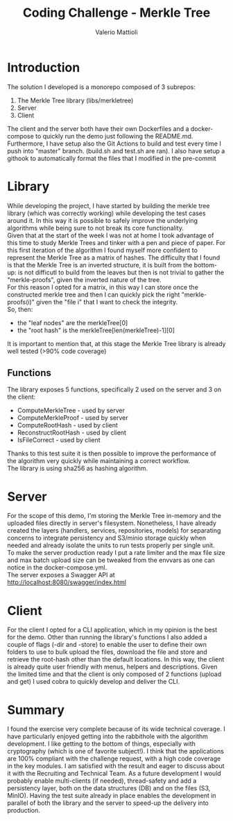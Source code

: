 #+TITLE:     Coding Challenge - Merkle Tree
#+AUTHOR: Valerio Mattioli

* Introduction
The solution I developed is a monorepo composed of 3 subrepos:
1. The Merkle Tree library (libs/merkletree)
2. Server 
3. Client
The client and the server both have their own Dockerfiles and a docker-compose to quickly run the demo just following the README.md.\\
Furthermore, I have setup also the Git Actions to build and test every time I push into "master" branch. (build.sh and test.sh are ran).
I also have setup a githook to automatically format the files that I modified in the pre-commit
* Library
While developing the project, I have started by building the merkle tree library (which was correctly working)
while developing the test cases around it. In this way it is possible to safely improve the underlying algorithms while being sure to not break its core functionality.\\
Given that at the start of the week I was not at home I took advantage of this time to study Merkle Trees and tinker with a pen and piece of paper.
For this first iteration of the algorithm I found myself more confident to represent the Merkle Tree as a matrix of hashes. The difficulty that I found is that the Merkle Tree is an inverted structure, it is built from the bottom-up: is not difficutl to build from the leaves but then is not trivial to gather the "merkle-proofs", given the inverted nature of the tree.\\
For this reason I opted for a matrix, in this way I can store once the constructed merkle tree and then I can quickly pick the right "merkle-proofs(i)" given the "file i" that I want to check the integrity.\\
So, then:
- the "leaf nodes" are the merkleTree[0]
- the "root hash" is the merkleTree[len(merkleTree)-1][0]
It is important to mention that, at this stage the Merkle Tree library is already well tested (>90% code coverage)
** Functions
The library exposes 5 functions, specifically 2 used on the server and 3 on the client:
- ComputeMerkleTree - used by server
- ComputeMerkleProof - used by server
- ComputeRootHash - used by client
- ReconstructRootHash - used by client
- IsFileCorrect - used by client
Thanks to this test suite it is then possible to improve the performance of the algorithm very quickly while maintaining a correct workflow.\\
The library is using sha256 as hashing algorithm.
* Server
For the scope of this demo, I'm storing the Merkle Tree in-memory and the uploaded files directly in server's filesystem. Nonetheless, I have already created the layers (handlers, services, repositories, models) for separating concerns to integrate persistency and S3/minio storage quickly when needed and already isolate the units to run tests properly per single unit.\\
To make the server production ready I put a rate limiter and the max file size and max batch upload size can be tweaked from the envvars as one can notice in the docker-compose.yml.\\
The server exposes a Swagger API at http://localhost:8080/swagger/index.html
* Client
For the client I opted for a CLI application, which in my opinion is the best for the demo. Other than running the library's functions I also added a couple of flags (-dir and -store) to enable the user to define their own folders to use to bulk upload the files, download the file and store and retrieve the root-hash other than the default locations. In this way, the client is already quite user friendly with menus, helpers and descriptions. Given the limited time and that the client is only composed of 2 functions (upload and get) I used cobra to quickly develop and deliver the CLI.
* Summary
I found the exercise very complete because of its wide technical coverage. I have particularly enjoyed getting into the rabbithole with the algorithm development. I like getting to the bottom of things, especially with  cryptography (which is one of favorite subject!). 
I think that the applications are 100% compliant with the challenge request, with a high code coverage in the key modules. I am satisfied with the result and eager to discuss about it with the Recruiting and Technical Team.
As a future development I would probably enable multi-clients (if needed), thread-safety and add a persistency layer, both on the data structures (DB) and on the files (S3, MinIO). Having the test suite already in place enables the development in parallel of both the library and the server to speed-up the delivery into production.
